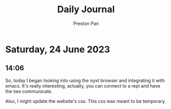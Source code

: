 #+TITLE: Daily Journal
#+STARTUP: showeverything
#+DESCRIPTION: My daily journal entry
#+AUTHOR: Preston Pan
#+HTML_HEAD: <link rel="stylesheet" type="text/css" href="../style.css" />
#+html_head: <script src="https://polyfill.io/v3/polyfill.min.js?features=es6"></script>
#+html_head: <script id="MathJax-script" async src="https://cdn.jsdelivr.net/npm/mathjax@3/es5/tex-mml-chtml.js"></script>
#+options: broken-links:t
* Saturday, 24 June 2023
** 14:06
So, today I began looking into using the nyxt browser and integrating it with
emacs. It's really interesting, actually, you can connect to a repl and have
the two communicate.

Also, I might update the website's css. This css was meant to be temporary.
